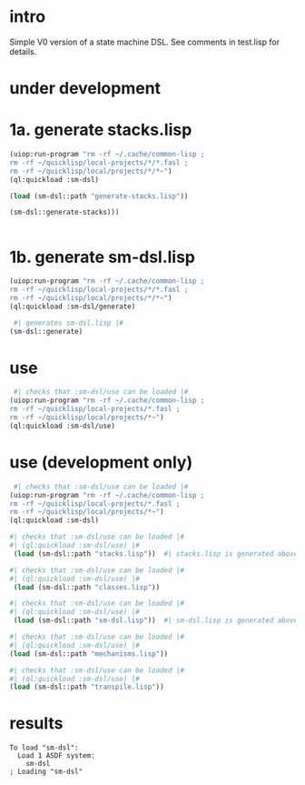 * intro
  Simple V0 version of a state machine DSL.  See comments in test.lisp for details.
* under development
* 1a. generate stacks.lisp
#+name: dsl
#+begin_src lisp :results output
 (uiop:run-program "rm -rf ~/.cache/common-lisp ;
 rm -rf ~/quicklisp/local-projects/*/*.fasl ;
 rm -rf ~/quicklisp/local/projects/*/*~")
 (ql:quickload :sm-dsl)
#+end_src

#+name: dsl
#+begin_src lisp :results output
  (load (sm-dsl::path "generate-stacks.lisp"))
#+end_src
#+name: dsl
#+begin_src lisp :results output
  (sm-dsl::generate-stacks)))
#+end_src

#+name: dsl
#+begin_src lisp :results output
#+end_src

* 1b. generate sm-dsl.lisp
#+name: dsl
#+begin_src lisp :results output
 (uiop:run-program "rm -rf ~/.cache/common-lisp ;
 rm -rf ~/quicklisp/local-projects/*/*.fasl ;
 rm -rf ~/quicklisp/local/projects/*/*~")
 (ql:quickload :sm-dsl/generate)
#+end_src

#+name: dsl
#+begin_src lisp :results output
  #| generates sm-dsl.lisp |#
 (sm-dsl::generate)
#+end_src

* use
#+name: dsl
#+begin_src lisp :results output
  #| checks that :sm-dsl/use can be loaded |#
 (uiop:run-program "rm -rf ~/.cache/common-lisp ;
 rm -rf ~/quicklisp/local-projects/*.fasl ;
 rm -rf ~/quicklisp/local/projects/*~")
 (ql:quickload :sm-dsl/use)
#+end_src

* use (development only)
#+name: dsl
#+begin_src lisp :results output
  #| checks that :sm-dsl/use can be loaded |#
 (uiop:run-program "rm -rf ~/.cache/common-lisp ;
 rm -rf ~/quicklisp/local-projects/*.fasl ;
 rm -rf ~/quicklisp/local/projects/*~")
 (ql:quickload :sm-dsl)
#+end_src

#+name: dsl
#+begin_src lisp :results output
  #| checks that :sm-dsl/use can be loaded |#
  #| (ql:quickload :sm-dsl/use) |#
   (load (sm-dsl::path "stacks.lisp"))  #| stacks.lisp is generated above |#
#+end_src

#+name: dsl
#+begin_src lisp :results output
  #| checks that :sm-dsl/use can be loaded |#
  #| (ql:quickload :sm-dsl/use) |#
   (load (sm-dsl::path "classes.lisp"))
#+end_src

#+name: dsl
#+begin_src lisp :results output
  #| checks that :sm-dsl/use can be loaded |#
  #| (ql:quickload :sm-dsl/use) |#
   (load (sm-dsl::path "sm-dsl.lisp"))  #| sm-dsl.lisp is generated above |#
#+end_src

#+name: dsl
#+begin_src lisp :results output
  #| checks that :sm-dsl/use can be loaded |#
  #| (ql:quickload :sm-dsl/use) |#
  (load (sm-dsl::path "mechanisms.lisp"))
#+end_src

#+name: dsl
#+begin_src lisp :results output
  #| checks that :sm-dsl/use can be loaded |#
  #| (ql:quickload :sm-dsl/use) |#
  (load (sm-dsl::path "transpile.lisp"))
#+end_src

* results
#+RESULTS: dsl
: To load "sm-dsl":
:   Load 1 ASDF system:
:     sm-dsl
: ; Loading "sm-dsl"
: 

